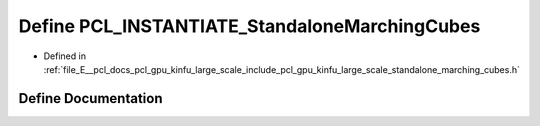 .. _exhale_define_standalone__marching__cubes_8h_1a334e9a154f9151ab2912057118159780:

Define PCL_INSTANTIATE_StandaloneMarchingCubes
==============================================

- Defined in :ref:`file_E__pcl_docs_pcl_gpu_kinfu_large_scale_include_pcl_gpu_kinfu_large_scale_standalone_marching_cubes.h`


Define Documentation
--------------------


.. doxygendefine:: PCL_INSTANTIATE_StandaloneMarchingCubes

